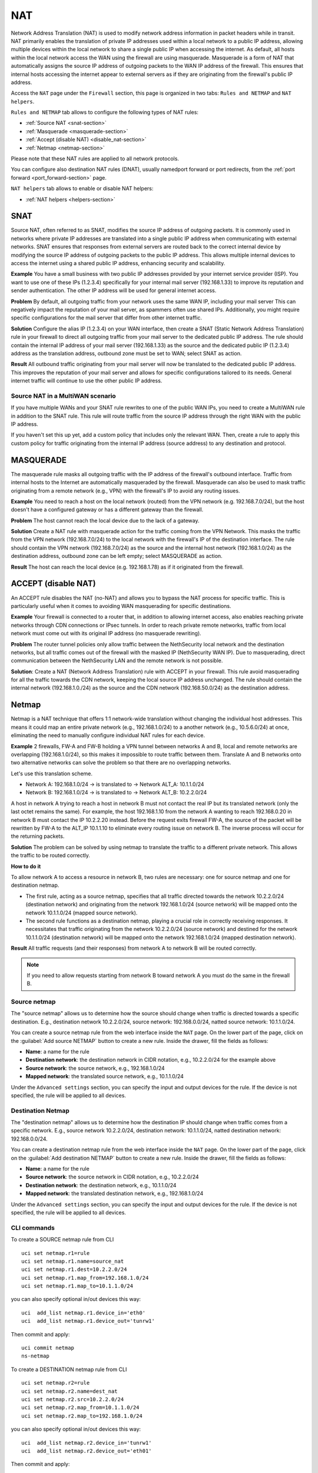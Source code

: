 .. _nat-section:

===
NAT
===

Network Address Translation (NAT) is used to modify network address information in packet headers while in transit.
NAT primarily enables the translation of private IP addresses used within a local network to a public IP address, allowing multiple devices within
the local network to share a single public IP when accessing the internet.
As default, all hosts within the local network access the WAN using the firewall are using masquerade.
Masquerade is a form of NAT that automatically assigns the source IP address of outgoing packets to the WAN IP address of the firewall.
This ensures that internal hosts accessing the internet appear to external servers as if they are originating from the firewall's public IP address.

Access the ``NAT`` page under the ``Firewall`` section, this page is organized in two tabs: ``Rules and NETMAP`` and ``NAT helpers``.

``Rules and NETMAP`` tab allows to configure the following types of NAT rules:

- :ref:`Source NAT <snat-section>`
- :ref:`Masquerade <masquerade-section>`
- :ref:`Accept (disable NAT) <disable_nat-section>`
- :ref:`Netmap <netmap-section>`

Please note that these NAT rules are applied to all network protocols.

You can configure also destination NAT rules (DNAT), usually namedport forward or port redirects, from the :ref:`port forward <port_forward-section>` page.

``NAT helpers`` tab allows to enable or disable NAT helpers:

- :ref:`NAT helpers <helpers-section>`

.. _snat-section:

SNAT
====

Source NAT, often referred to as SNAT, modifies the source IP address of outgoing packets. It is commonly used in networks where private IP addresses
are translated into a single public IP address when communicating with external networks. SNAT ensures that responses from external servers are
routed back to the correct internal device by modifying the source IP address of outgoing packets to the public IP address.
This allows multiple internal devices to access the internet using a shared public IP address, enhancing security and scalability.

**Example** You have a small business with two public IP addresses provided by your internet service provider (ISP). 
You want to use one of these IPs (1.2.3.4) specifically for your internal mail server (192.168.1.33) to improve its reputation and sender authentication.
The other IP address will be used for general internet access.

**Problem** By default, all outgoing traffic from your network uses the same WAN IP, including your mail server
This can negatively impact the reputation of your mail server, as spammers often use shared IPs. Additionally, you might require specific configurations
for the mail server that differ from other internet traffic.

**Solution** Configure the alias IP (1.2.3.4) on your WAN interface, then create a SNAT (Static Network Address Translation) rule in your firewall to direct all outgoing traffic from your mail server to the dedicated public IP address.
The rule should contain the internal IP address of your mail server (192.168.1.33) as the source and the dedicated public IP (1.2.3.4) address as the translation address, outbound zone must be set to WAN;
select SNAT as action.

**Result** All outbound traffic originating from your mail server will now be translated to the dedicated public IP address.
This improves the reputation of your mail server and allows for specific configurations tailored to its needs. General internet traffic will continue to use the other public IP address.

Source NAT in a MultiWAN scenario
---------------------------------

If you have multiple WANs and your SNAT rule rewrites to one of the public WAN IPs, you need to create a MultiWAN rule in addition to the SNAT rule. This rule will route traffic from the source IP address through the right WAN with the public IP address.

If you haven't set this up yet, add a custom policy that includes only the relevant WAN.
Then, create a rule to apply this custom policy for traffic originating from the internal IP address (source address) to any destination and protocol.

.. _masquerade-section:

MASQUERADE
==========

The masquerade rule masks all outgoing traffic with the IP address of the firewall's outbound interface.
Traffic from internal hosts to the Internet are automatically masqueraded by the firewall.
Masquerade can also be used to mask traffic originating from a remote network (e.g., VPN) with the firewall's IP to avoid any routing issues.

**Example** You need to reach a host on the local network (routed) from the VPN network (e.g. 192.168.7.0/24), but the host doesn't have a configured gateway or has a different gateway than the firewall.

**Problem** The host cannot reach the local device due to the lack of a gateway.

**Solution** Create a NAT rule with masquerade action for the traffic coming from the VPN Network. This masks the traffic from the VPN network (192.168.7.0/24) to the local network with the firewall's IP of the destination interface.
The rule should contain the VPN network (192.168.7.0/24) as the source and the internal host network (192.168.1.0/24) as the destination address, outbound zone can be left empty;
select MASQUERADE as action.

**Result** The host can reach the local device (e.g. 192.168.1.78) as if it originated from the firewall.

.. _disable_nat-section:

ACCEPT (disable NAT)
====================

An ACCEPT rule disables the NAT (no-NAT) and allows you to bypass the NAT process for specific traffic.
This is particularly useful when it comes to avoiding WAN masquerading for specific destinations.

**Example** Your firewall is connected to a router that, in addition to allowing internet access, also enables reaching private networks through CDN connections or IPsec tunnels. 
In order to reach private remote networks, traffic from local network must come out with its original IP address (no masquerade rewriting).

**Problem** The router tunnel policies only allow traffic between the NethSecurity local network and the destination networks, but all traffic comes out of the firewall with the masked IP (NethSecurity WAN IP).
Due to masquerading, direct communication between the NethSecurity LAN and the remote network is not possible.

**Solution**: Create a NAT (Network Address Translation) rule with ACCEPT in your firewall.
This rule avoid masquerading for all the traffic towards the CDN network, keeping the local source IP address unchanged.
The rule should contain the internal network (192.168.1.0./24) as the source and the CDN network (192.168.50.0/24) as the destination address.

.. _netmap-section:

Netmap
======

Netmap is a NAT technique that offers 1:1 network-wide translation without changing the individual host addresses.
This means it could map an entire private network (e.g., 192.168.1.0/24) to a another network (e.g., 10.5.6.0/24) at once,
eliminating the need to manually configure individual NAT rules for each device.

**Example** 2 firewalls, FW-A and FW-B holding a VPN tunnel between networks A and B, local and remote networks are overlapping (192.168.1.0/24), so this makes it impossible to route traffic between them. 
Translate A and B networks onto two alternative networks can solve the problem so that there are no overlapping networks.

Let's use this translation scheme.

* Network A: 192.168.1.0/24 -> is translated to -> Network ALT_A: 10.1.1.0/24
* Network B: 192.168.1.0/24 -> is translated to -> Network ALT_B: 10.2.2.0/24

A host in network A trying to reach a host in network B must not contact the real IP but its translated network (only the last octet remains the same). 
For example, the host 192.168.1.10 from the network A wanting to reach 192.168.0.20 in network B must contact the IP 10.2.2.20 instead.
Before the request exits firewall  FW-A, the source of the packet will be rewritten by FW-A to the ALT_IP 10.1.1.10 to eliminate every routing issue on network B. The inverse process will occur for the returning packets.


**Solution** The problem can be solved by using netmap to translate the traffic to a different private network. This allows the traffic to be routed correctly.

**How to do it**

To allow network A to access a resource in network B, two rules are necessary: one for source netmap and one for destination netmap.

* The first rule, acting as a source netmap, specifies that all traffic directed towards the network 10.2.2.0/24 (destination network) and originating from the network 192.168.1.0/24 (source network) will be mapped onto the network 10.1.1.0/24 (mapped source network).

* The second rule functions as a destination netmap, playing a crucial role in correctly receiving responses. It necessitates that traffic originating from the network 10.2.2.0/24 (source network) and destined for the network 10.1.1.0/24 (destination network) will be mapped onto the network 192.168.1.0/24 (mapped destination network).


**Result** All traffic requests (and their responses) from network A to network B will be routed correctly.

.. note:: If you need to allow requests starting from network B toward network A you must do the same in the firewall B.

Source netmap
-------------

The "source netmap" allows us to determine how the source should change when traffic is directed towards a specific destination. 
E.g., destination network 10.2.2.0/24, source network: 192.168.0.0/24, natted source network: 10.1.1.0/24.

You can create a source netmap rule from the web interface inside the ``NAT`` page.
On the lower part of the page, click on the :guilabel:`Add source NETMAP` button to create a new rule.
Inside the drawer, fill the fields as follows:

- **Name**: a name for the rule
- **Destination network**: the destination network in CIDR notation, e.g., 10.2.2.0/24 for the example above
- **Source network**: the source network, e.g., 192.168.1.0/24
- **Mapped network**: the translated source network, e.g., 10.1.1.0/24

Under the ``Advanced settings`` section, you can specify the input and output devices for the rule.
If the device is not specified, the rule will be applied to all devices.

Destination Netmap
------------------

The "destination netmap" allows us to determine how the destination IP should change when traffic comes from a specific network.
E.g., source network 10.2.2.0/24, destination network: 10.1.1.0/24, natted destination network: 192.168.0.0/24.

You can create a destination netmap rule from the web interface inside the ``NAT`` page.
On the lower part of the page, click on the :guilabel:`Add destination NETMAP` button to create a new rule.
Inside the drawer, fill the fields as follows:

- **Name**: a name for the rule
- **Source network**: the source network in CIDR notation, e.g., 10.2.2.0/24
- **Destination network**: the destination network, e.g., 10.1.1.0/24
- **Mapped network**: the translated destination network, e.g., 192.168.1.0/24

Under the ``Advanced settings`` section, you can specify the input and output devices for the rule.
If the device is not specified, the rule will be applied to all devices.

CLI commands
------------

To create a SOURCE netmap rule from CLI ::

 uci set netmap.r1=rule
 uci set netmap.r1.name=source_nat
 uci set netmap.r1.dest=10.2.2.0/24
 uci set netmap.r1.map_from=192.168.1.0/24
 uci set netmap.r1.map_to=10.1.1.0/24

you can also specify optional in/out devices this way::

 uci  add_list netmap.r1.device_in='eth0'
 uci  add_list netmap.r1.device_out='tunrw1'

Then commit and apply::

 uci commit netmap
 ns-netmap

To create a DESTINATION netmap rule from CLI ::

 uci set netmap.r2=rule
 uci set netmap.r2.name=dest_nat
 uci set netmap.r2.src=10.2.2.0/24
 uci set netmap.r2.map_from=10.1.1.0/24
 uci set netmap.r2.map_to=192.168.1.0/24

you can also specify optional in/out devices this way::

 uci  add_list netmap.r2.device_in='tunrw1'
 uci  add_list netmap.r2.device_out='eth01'

Then commit and apply::

 uci commit netmap
 ns-netmap
 /etc/init.d/firewall reload

.. _helpers-section:

NAT helpers 
===========

NAT helpers are mechanisms designed to facilitate communication for certain protocols that may encounter issues when used with basic NAT. 
Some common protocols, such as FTP, SIP, or H.323, embed IP addresses or port numbers within the data payload, which can create problems with standard NAT.

NAT helpers, also known as Application Layer Gateways (ALGs), operate at the application layer. Their main role is to modify protocol-specific data, such as embedded IP addresses or ports within packets, ensuring that these protocols function properly when passing through NAT.

For example, in FTP, NAT helpers modify the IP addresses and ports inside the FTP control and data packets, enabling proper NAT traversal for FTP connections. 
Similarly, NAT helpers for SIP and other protocols ensure that devices using these protocols can establish connections across NAT boundaries without issues.

NethSecurity provides various types of NAT helpers, all of which are disabled by default. If needed, specific helpers can be enabled via the web UI, and a reboot is required after any modification to activate or deactivate the selected helper.

During helper configuration, the interface may display certain parameters typical of the involved protocol. These parameters are pre-filled with the most commonly used default values. 
Since the parameters depend on the protocol type, they vary in both number and type depending on the helper (some helpers do not display any parameters).

After any changes, the firewall will notify you if a reboot is necessary. This typically happens when a helper is disabled or modified (if it is already active).

When certain helpers are enabled, related helpers are automatically loaded in the kernel as dependencies.
For example if ``nf_nat_ftp`` is enabled, the related helper ``nf_conntrack_ftp`` will be automatically loaded in the kernel. For that helper the web UI will display ``Loaded`` with an informational icon to notify the user.
